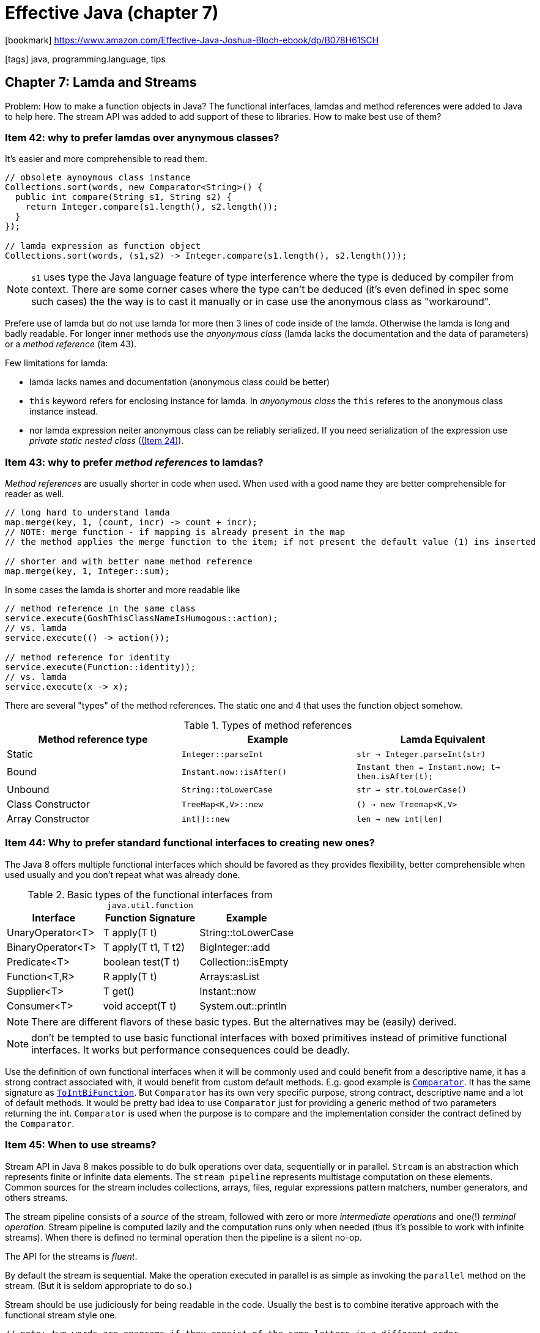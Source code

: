= Effective Java (chapter 7)

:icons: font

icon:bookmark[] https://www.amazon.com/Effective-Java-Joshua-Bloch-ebook/dp/B078H61SCH

icon:tags[] java, programming.language, tips

== Chapter 7: Lamda and Streams

Problem: How to make a function objects in Java?
         The functional interfaces, lamdas and method references
         were added to Java to help here. The stream API was added
         to add support of these to libraries.
         How to make best use of them?

=== Item 42: why to prefer lamdas over anynymous classes?

It's easier and more comprehensible to read them.

[source,java]
----
// obsolete aynoymous class instance
Collections.sort(words, new Comparator<String>() {
  public int compare(String s1, String s2) {
    return Integer.compare(s1.length(), s2.length());
  }
});

// lamda expression as function object
Collections.sort(words, (s1,s2) -> Integer.compare(s1.length(), s2.length()));
----

NOTE: `s1` uses type the Java language feature of type interference
      where the type is deduced by compiler from context.
      There are some corner cases where the type can't be deduced
      (it's even defined in spec some such cases) the the way is to cast it manually
      or in case use the anonymous class as "workaround".

Prefere use of lamda but do not use lamda for more then 3 lines of code inside of the lamda.
Otherwise the lamda is long and badly readable. For longer inner methods
use the _anyonymous class_ (lamda lacks the documentation and the data of parameters)
or a _method reference_ (item 43).

Few limitations for lamda:

* lamda lacks names and documentation (anonymous class could be better)
* `this` keyword refers for enclosing instance for lamda.
  In _anyonymous class_ the `this` referes to the anonymous class instance instead.
* nor lamda expression neiter anonymous class can be reliably serialized.
  If you need serialization of the expression use _private static nested class_ (link:./effective-java-04.adoc[(Item 24)]).


=== Item 43: why to prefer _method references_ to lamdas?

_Method references_ are usually shorter in code when used. When used with a good
name they are better comprehensible for reader as well.

[source,java]
----
// long hard to understand lamda
map.merge(key, 1, (count, incr) -> count + incr);
// NOTE: merge function - if mapping is already present in the map
// the method applies the merge function to the item; if not present the default value (1) ins inserted

// shorter and with better name method reference
map.merge(key, 1, Integer::sum);
----

In some cases the lamda is shorter and more readable like

[source,java]
----
// method reference in the same class
service.execute(GoshThisClassNameIsHumogous::action);
// vs. lamda
service.execute(() -> action());

// method reference for identity
service.execute(Function::identity));
// vs. lamda
service.execute(x -> x);
----

There are several "types" of the method references.
The static one and 4 that uses the function object somehow.

.Types of method references
|===
|Method reference type | Example | Lamda Equivalent

|Static
|`Integer::parseInt`
|`str -> Integer.parseInt(str)`

|Bound
|`Instant.now::isAfter()`
|`Instant then = Instant.now; t-> then.isAfter(t);`

|Unbound
|`String::toLowerCase`
|`str -> str.toLowerCase()`

|Class Constructor
|`TreeMap<K,V>::new`
|`() -> new Treemap<K,V>`

|Array Constructor
|`int[]::new`
|`len -> new int[len]`
|===


=== Item 44: Why to prefer standard functional interfaces to creating new ones?

The Java 8 offers multiple functional interfaces which should be favored
as they provides flexibility, better comprehensible when used usually
and you don't repeat what was already done.

.Basic types of the functional interfaces from `java.util.function`
|===
|Interface   |Function Signature   | Example

|UnaryOperator<T>
|T apply(T t)
|String::toLowerCase

|BinaryOperator<T>
|T apply(T t1, T t2)
|BigInteger::add

|Predicate<T>
|boolean test(T t)
|Collection::isEmpty

|Function<T,R>
|R apply(T t)
|Arrays:asList

|Supplier<T>
|T get()
|Instant::now

|Consumer<T>
|void accept(T t)
|System.out::println
|===

NOTE: There are different flavors of these basic types. But the alternatives
      may be (easily) derived.

NOTE: don't be tempted to use basic functional interfaces with boxed primitives
      instead of primitive functional interfaces. It works but performance consequences
      could be deadly.

Use the definition of own functional interfaces when it will be commonly used
and could benefit from a descriptive name, it has a strong contract associated with,
it would benefit from custom default methods.
E.g. good example is https://docs.oracle.com/javase/8/docs/api/java/util/Comparator.html[`Comparator`].
It has the same signature as https://docs.oracle.com/javase/8/docs/api/java/util/function/ToIntBiFunction.html[`ToIntBiFunction`].
But `Comparator` has its own very specific purpose, strong contract, descriptive name and a lot of default methods.
It would be pretty bad idea to use `Comparator` just for providing a generic method of two parameters returning the int.
`Comparator` is used when the purpose is to compare and the implementation consider the contract defined by the `Comparator`.

=== Item 45: When to use streams?

Stream API in Java 8 makes possible to do bulk operations over data, sequentially or in parallel.
`Stream` is an abstraction which represents finite or infinite data elements.
The `stream pipeline` represents multistage computation on these elements.
Common sources for the stream includes collections, arrays, files, regular expressions pattern matchers,
number generators, and others streams.

The stream pipeline consists of a _source_ of the stream, followed with zero or more
_intermediate operations_ and one(!) _terminal operation_.
Stream pipeline is computed lazily and the computation runs only when needed
(thus it's possible to work with infinite streams).
When there is defined no terminal operation then the pipeline is a silent no-op.

The API for the streams is _fluent_.

By default the stream is sequential. Make the operation executed in parallel
is as simple as invoking the `parallel` method on the stream.
(But it is seldom appropriate to do so.)

Stream should be use judiciously for being readable in the code.
Usually the best is to combine iterative approach with the functional stream style one.

[source,java]
----
// note: two words are anagrams if they consist of the same letters in a different order
// e.g. staple and petals are anagrams, if we alphabetize them (change the order of characters to be ordered by alphabet)
// both of them will be in form "aelpst"
public class Anagrams {
  // Overuse of streams
  public static void main(String[] args) throws IOException {
    File dictionary = new File(args[0]); // file where dictionary is loaded from
    // printing only group of words bigger than the arguments
    //   (ie. group of size 1 is all words to be printed)
    int minimumGroupSize = Integer.parseInt(args[1]);

    Map<String, Set<String>> groups = new HashMap<>();
    try (Stream<String> words = Files.lines(dictionary)) {
      words.collect(
        groupingBy(word -> word.chars().sorted().collect(
          StringBuilder::new,
          (sb,c) -> sb.append((char) c),
          StringBuilder::append).
            toString()))
        .values().stream()
          .filter(group -> group.size() >= minGroupSize)
          .map(group -> group.size() + ": " + group)
          .forEach(System.out::println);
    }
  }
}
----

Example of comparison of iterative approach of cartesian product and the stream-based one.
The example shows computation of deck of cards where on the input is an `Enum` of _Ranks_ and _Suits_.

[source,java]
----
// iterative
List<Card> newDeck() {
  List<Card> result = new ArrayList<>();
  for(Suit suit: Suit.values()) {
    for(Rank rank: Rank.values()) {
      result.add(new Card(suit,rank));
    }
  }
  return result;
}

// stream-based
List<Card> newDeck() {
  return Stream.of(Suit.values())
    .flatMap(suit -> Stream.of(Rank.values())
      .map(rank -> new Card(suit, rank)))
    .collect(toList());
}
----

=== Item 46: How to write a function in stream right?

The preference should be to use side-effect-free functions.
It's based of the fact how functional programming paradigm should be used.
When streams are used then its paradigm should be used.
There are reasons to use the iterative paradigm and sometimes is better
to use the stream one. But it's often matter of preference.

Let's see and example of stream API which is not used in the paradigm way.
It's iterative code masquerading as stream code.
All work is done in the terminal `forEach` operation, lamda mutates the external state.

[source,java]
----
Map<String,Long> freq = new HashMap<>();
try(Stream<String> words = new Scanner(file).tokens()) {
  words.forEach(word -> {
    freq.merge(word.toLowerCase(), 1L, Long::sum);
  })
}
----

The same task in stream paradigm way.
Here the `Collectors API` is used which collects the stream items into a collection.

[source,java]
----
Map<String,Long> freq = new HashMap<>();
try(Stream<String> words = new Scanner(file).tokens()) {
  freq = words.collect(groupingBy(String::toLowerCase, counting()));
}
----

NOTE: `forEach` should be used only to report the result of a stream computation,
      never to perform the computation

The `Collectors API` contains several types of collectors.

NOTE: it's wise to statically import all members of `Collectors`
      for making the stream more readable

* gathering stream into a true `Collection`: `toList()`, `toSet()`, `toCollection(collectionFactory)`
* simple collecting stream into a `Map`: `toMap(keyMapper, valueMapper)`
* complicated forms of `Map` collectors: `toMap(keyMapper, valueMapper, mergerFunction)` and `groupingBy` which defines
  a strategy to handle collision with a _merger function_ (as a third argument).
  The merge function is `BinaryOperator<V>` where `V` is `value` type of `Map`.
* specific `Map` implementation collector: `toMap(keyMapper, valueMapper, mergerFunction, mapFactory)`,
  e.g. map factor for creation of `EnumMap` or `TreeMap`
* collector that groups data into categories while returning a map `groupingBy(categoryFunction)`,
  by default returns _a `HashMap` of `List`, as an alternative there is a `groupingByConcurrent` where
  `ConcurrentHashMap` is used.
* to join a stream of `CharSequence` which is `joining` and is useful when working with `String`

=== Item 47: What return type to use when `Stream` was introduced in Java 8?

As each of us has a different customs for working with data then somebody wants to use
`Stream` and the other one `Iterable`. The trouble is that there is no easy way
to convert the `Stream` and `Iterable` and vice versa.

As utility methods we can create this

[source,java]
----
// Adapter from Stream<E> to Iterable<E>
// the `Stream` contains the iterator method but it has to be typed
//   (here the typying is implicit as it's known what type the method returns)
public static <E> Iterable<E> iterableOf(Stream<E> stream) {
  return stream::iterator;
}

// Adapter from Iterable<E> to Stream<E>
public static <E> Stream<E> streamOf(Iterable<E> iter) {
  return StreamSupport.stream(iterable.spliterator(), false);
}
----

But the best is probably to return `Collection`. It can be easily converted to `Stream`
with available method `Stream.of` (and from arrays to iterator with `Arrays.asList`).

NOTE: do not store a large sequence in memory just to return it as a collection

If there is need for some "infinite" number of elements then you can consider
to implement own custom `Collection`. If it's not feasible then return `Stream`
or `Iterable` which fits more natural.

NOTE: in future Java release maybe the `Stream` interface  will be adjusted
      to extend `Iterable`, if that happens then `Stream` could be returned
      preferably as it will allow both - stream processing and iteration.


=== Item 48: why to be cautious about parallel streams?

Parallelizing the stream processing is easy as to add `parallel()` call
to the processing pipeline. Java executes such in `fork-join` pool
and all processes shares the pool. Slow processing of one task which takes
a lot of resources may slow down other pipeplines as well.

On top of this the wrongly used `parallel()` could make issues. There could be
a live lock or deadlock when used without caring.
E.g. using `limit()` means that only number of items are taken to the output.
`Parallel()` then runs multiple actions and expecting to just thrown those
which will not fit the limit. But if we use some long calculation where the
next iteration takes much more than all previous ones (e.g. calculation of
  the next prime number takes more time than calculation of all previous ones)
then `parallel` means calculation of next 2 more which would be "limited"
but until calculated the pipeline has to wait. Here such pipeline with `parallel()`
will be slower than without it.

NOTE: parallelizing a pipeline is unlikely to increase its performance if the source
      is from `Stream.iterate`, or the intermediate operation `limit` is used

A good clue: performance gains from parallelism are best on streams over `ArrayList`,
`HashMap`, `HashSet`, and `ConcurentHashMap` instances; arrays; `int` ranges;
and `long` ranges.
They all can be cheaply split into sub-ranges of any desired sizes
(the stream library use for this task the `spliterator` which is returned
by `spliterator` method on `Stream` or `Iterable`).
For good paralellizing is necessary the datastructure to provide good-to-excellent _locality of reference_
when the subrange processed sequentially - which means the sequential references are stored
together in memory. This means the loading the memory to CPU cache is here for help.
Otherwise the threads spend much of their idle time on waiting for transfering data from memory
to processor's cache.

Important note: parellizing the stream is performance(!) optimalization
and it should be considered so.

A good place to use parallelism on the stream

[source,java]
----
// number of primes less than or equal to 'n'
static long pi(long n) {
  return LongStream.rangeClosed(2,n)
    .parallel()
    .mapToObj(BigInteger::valueOf)
    .filter(i -> i.isProbablePrime(50))
    .count();
}
----

TIP: if you are going to parallelize a stream of random numbers,
     start with `SplittableRandom` rather than a `ThreadLocalRandom`
